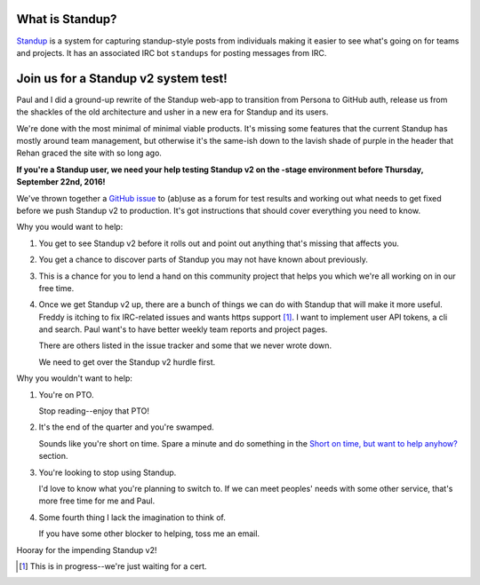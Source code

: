 .. title: Standup v2: system test
.. slug: standup_v2_systemtest
.. date: 2016-09-20 11:00
.. tags: mozilla, webdev, work, standup, dev

What is Standup?
================

`Standup <http://standu.ps/>`_ is a system for capturing standup-style posts
from individuals making it easier to see what's going on for teams and projects.
It has an associated IRC bot ``standups`` for posting messages from IRC.


Join us for a Standup v2 system test!
=====================================

Paul and I did a ground-up rewrite of the Standup web-app to transition from
Persona to GitHub auth, release us from the shackles of the old architecture and
usher in a new era for Standup and its users.

We're done with the most minimal of minimal viable products. It's missing some
features that the current Standup has mostly around team management, but
otherwise it's the same-ish down to the lavish shade of purple in the header
that Rehan graced the site with so long ago.

**If you're a Standup user, we need your help testing Standup v2 on the -stage
environment before Thursday, September 22nd, 2016!**

We've thrown together a `GitHub issue
<https://github.com/mozilla/standup/issues/219>`_ to (ab)use as a forum for test
results and working out what needs to get fixed before we push Standup v2 to
production. It's got instructions that should cover everything you need to know.

Why you would want to help:

1. You get to see Standup v2 before it rolls out and point out anything that's
   missing that affects you.

2. You get a chance to discover parts of Standup you may not have known about
   previously.

3. This is a chance for you to lend a hand on this community project that helps
   you which we're all working on in our free time.

4. Once we get Standup v2 up, there are a bunch of things we can do with Standup
   that will make it more useful. Freddy is itching to fix IRC-related issues
   and wants https support [1]_. I want to implement user API tokens, a cli and
   search. Paul want's to have better weekly team reports and project pages.

   There are others listed in the issue tracker and some that we never wrote
   down.

   We need to get over the Standup v2 hurdle first.


Why you wouldn't want to help:

1. You're on PTO.

   Stop reading--enjoy that PTO!

2. It's the end of the quarter and you're swamped.

   Sounds like you're short on time. Spare a minute and do something in the
   `Short on time, but want to help anyhow? <https://github.com/mozilla/standup/issues/219>`_
   section.

3. You're looking to stop using Standup.

   I'd love to know what you're planning to switch to. If we can meet peoples'
   needs with some other service, that's more free time for me and Paul.

4. Some fourth thing I lack the imagination to think of.

   If you have some other blocker to helping, toss me an email.


Hooray for the impending Standup v2!

.. [1] This is in progress--we're just waiting for a cert.
